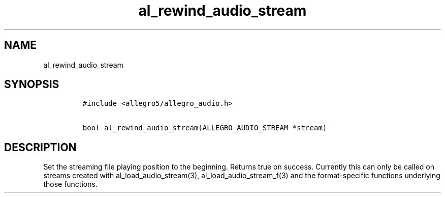 .TH al_rewind_audio_stream 3 "" "Allegro reference manual"
.SH NAME
.PP
al_rewind_audio_stream
.SH SYNOPSIS
.IP
.nf
\f[C]
#include\ <allegro5/allegro_audio.h>

bool\ al_rewind_audio_stream(ALLEGRO_AUDIO_STREAM\ *stream)
\f[]
.fi
.SH DESCRIPTION
.PP
Set the streaming file playing position to the beginning.
Returns true on success.
Currently this can only be called on streams created with
al_load_audio_stream(3), al_load_audio_stream_f(3) and the
format-specific functions underlying those functions.
